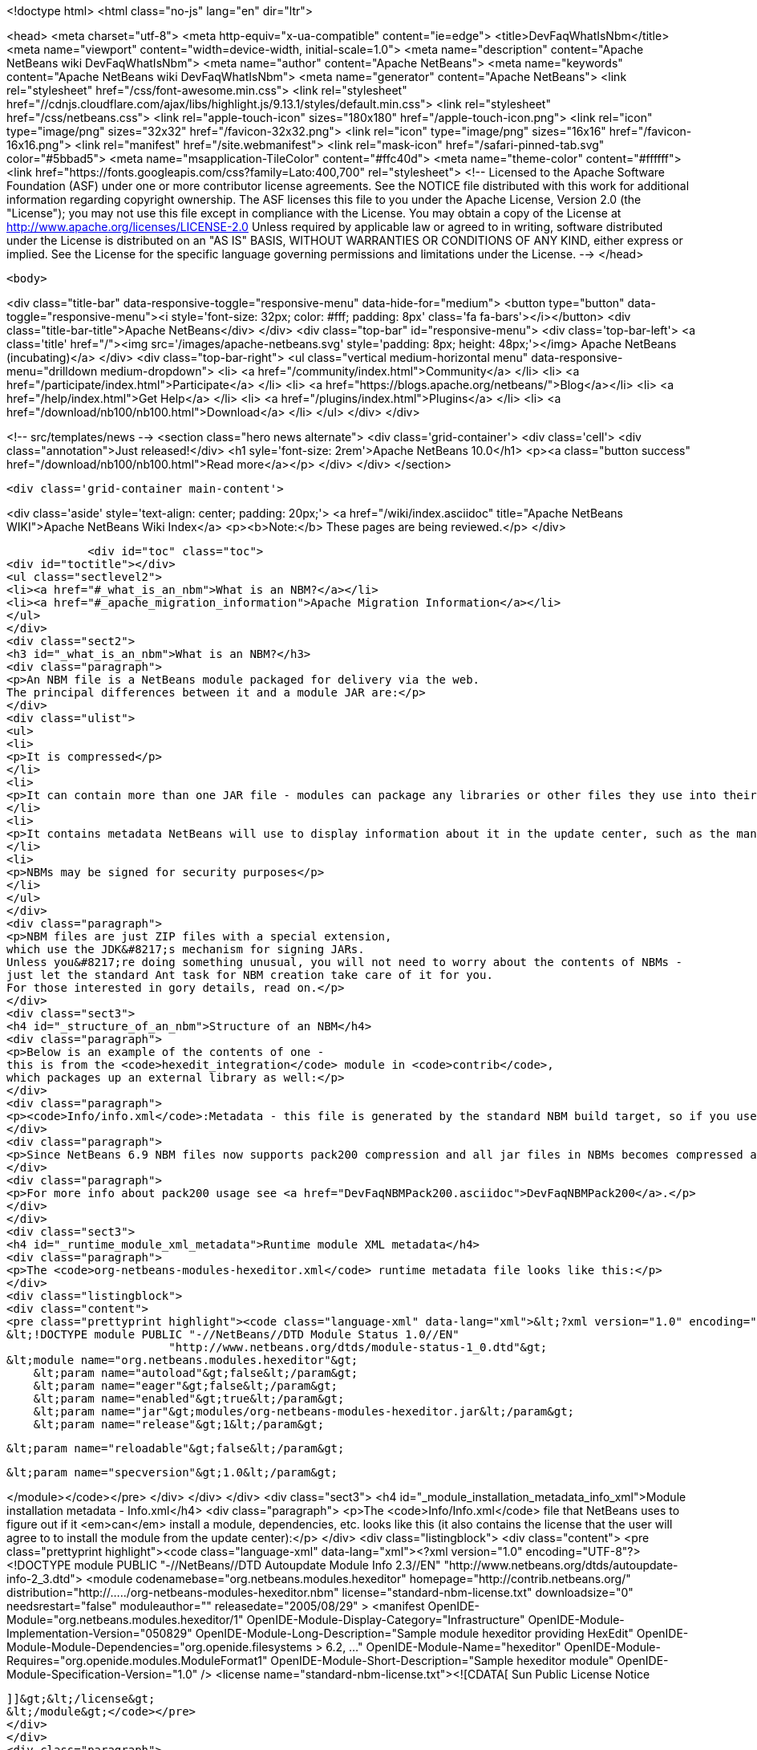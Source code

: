 

<!doctype html>
<html class="no-js" lang="en" dir="ltr">
    
<head>
    <meta charset="utf-8">
    <meta http-equiv="x-ua-compatible" content="ie=edge">
    <title>DevFaqWhatIsNbm</title>
    <meta name="viewport" content="width=device-width, initial-scale=1.0">
    <meta name="description" content="Apache NetBeans wiki DevFaqWhatIsNbm">
    <meta name="author" content="Apache NetBeans">
    <meta name="keywords" content="Apache NetBeans wiki DevFaqWhatIsNbm">
    <meta name="generator" content="Apache NetBeans">
    <link rel="stylesheet" href="/css/font-awesome.min.css">
     <link rel="stylesheet" href="//cdnjs.cloudflare.com/ajax/libs/highlight.js/9.13.1/styles/default.min.css"> 
    <link rel="stylesheet" href="/css/netbeans.css">
    <link rel="apple-touch-icon" sizes="180x180" href="/apple-touch-icon.png">
    <link rel="icon" type="image/png" sizes="32x32" href="/favicon-32x32.png">
    <link rel="icon" type="image/png" sizes="16x16" href="/favicon-16x16.png">
    <link rel="manifest" href="/site.webmanifest">
    <link rel="mask-icon" href="/safari-pinned-tab.svg" color="#5bbad5">
    <meta name="msapplication-TileColor" content="#ffc40d">
    <meta name="theme-color" content="#ffffff">
    <link href="https://fonts.googleapis.com/css?family=Lato:400,700" rel="stylesheet"> 
    <!--
        Licensed to the Apache Software Foundation (ASF) under one
        or more contributor license agreements.  See the NOTICE file
        distributed with this work for additional information
        regarding copyright ownership.  The ASF licenses this file
        to you under the Apache License, Version 2.0 (the
        "License"); you may not use this file except in compliance
        with the License.  You may obtain a copy of the License at
        http://www.apache.org/licenses/LICENSE-2.0
        Unless required by applicable law or agreed to in writing,
        software distributed under the License is distributed on an
        "AS IS" BASIS, WITHOUT WARRANTIES OR CONDITIONS OF ANY
        KIND, either express or implied.  See the License for the
        specific language governing permissions and limitations
        under the License.
    -->
</head>


    <body>
        

<div class="title-bar" data-responsive-toggle="responsive-menu" data-hide-for="medium">
    <button type="button" data-toggle="responsive-menu"><i style='font-size: 32px; color: #fff; padding: 8px' class='fa fa-bars'></i></button>
    <div class="title-bar-title">Apache NetBeans</div>
</div>
<div class="top-bar" id="responsive-menu">
    <div class='top-bar-left'>
        <a class='title' href="/"><img src='/images/apache-netbeans.svg' style='padding: 8px; height: 48px;'></img> Apache NetBeans (incubating)</a>
    </div>
    <div class="top-bar-right">
        <ul class="vertical medium-horizontal menu" data-responsive-menu="drilldown medium-dropdown">
            <li> <a href="/community/index.html">Community</a> </li>
            <li> <a href="/participate/index.html">Participate</a> </li>
            <li> <a href="https://blogs.apache.org/netbeans/">Blog</a></li>
            <li> <a href="/help/index.html">Get Help</a> </li>
            <li> <a href="/plugins/index.html">Plugins</a> </li>
            <li> <a href="/download/nb100/nb100.html">Download</a> </li>
        </ul>
    </div>
</div>


        
<!-- src/templates/news -->
<section class="hero news alternate">
    <div class='grid-container'>
        <div class='cell'>
            <div class="annotation">Just released!</div>
            <h1 syle='font-size: 2rem'>Apache NetBeans 10.0</h1>
            <p><a class="button success" href="/download/nb100/nb100.html">Read more</a></p>
        </div>
    </div>
</section>

        <div class='grid-container main-content'>
            
<div class='aside' style='text-align: center; padding: 20px;'>
    <a href="/wiki/index.asciidoc" title="Apache NetBeans WIKI">Apache NetBeans Wiki Index</a>
    <p><b>Note:</b> These pages are being reviewed.</p>
</div>

            <div id="toc" class="toc">
<div id="toctitle"></div>
<ul class="sectlevel2">
<li><a href="#_what_is_an_nbm">What is an NBM?</a></li>
<li><a href="#_apache_migration_information">Apache Migration Information</a></li>
</ul>
</div>
<div class="sect2">
<h3 id="_what_is_an_nbm">What is an NBM?</h3>
<div class="paragraph">
<p>An NBM file is a NetBeans module packaged for delivery via the web.
The principal differences between it and a module JAR are:</p>
</div>
<div class="ulist">
<ul>
<li>
<p>It is compressed</p>
</li>
<li>
<p>It can contain more than one JAR file - modules can package any libraries or other files they use into their NBM</p>
</li>
<li>
<p>It contains metadata NetBeans will use to display information about it in the update center, such as the manifest contents, the license, etc.</p>
</li>
<li>
<p>NBMs may be signed for security purposes</p>
</li>
</ul>
</div>
<div class="paragraph">
<p>NBM files are just ZIP files with a special extension,
which use the JDK&#8217;s mechanism for signing JARs.
Unless you&#8217;re doing something unusual, you will not need to worry about the contents of NBMs -
just let the standard Ant task for NBM creation take care of it for you.
For those interested in gory details, read on.</p>
</div>
<div class="sect3">
<h4 id="_structure_of_an_nbm">Structure of an NBM</h4>
<div class="paragraph">
<p>Below is an example of the contents of one -
this is from the <code>hexedit_integration</code> module in <code>contrib</code>,
which packages up an external library as well:</p>
</div>
<div class="paragraph">
<p><code>Info/info.xml</code>:Metadata - this file is generated by the standard NBM build target, so if you use NetBeans support for creating modules, you should not need to do anything special to create it.  This info is used by the IDE to figure out if a module the user is installing is newer or older, than an existing one, whether or not its dependencies can be satisfied, etc. <code>META-INF/MANIFEST.MF</code>:The manifest - usually nothing of interest here, it is just generated because NBMs are created the same way that JARs are. May point to a signature for the NBM.<code>netbeans/&#8230;&#8203;.</code>:Contents to be unpacked to some cluster in the NetBeans installation (or the user directory).<code>netbeans/config/Modules/org-netbeans-modules-hexeditor.xml</code>:The module XML file used at runtime to discover modules. Indicates whether the module is autoload, etc.<code>netbeans/modules/org-netbeans-modules-hexeditor.jar</code>:The actual module JAR.<code>netbeans/modules/ext/hexedit.jar</code>:A library this module uses and includes.</p>
</div>
<div class="paragraph">
<p>Since NetBeans 6.9 NBM files now supports pack200 compression and all jar files in NBMs becomes compressed and have ".pack.gz" appended to the name e.g. modules/org-netbeans-modules-hexeditor.jar.pack.gz.</p>
</div>
<div class="paragraph">
<p>For more info about pack200 usage see <a href="DevFaqNBMPack200.asciidoc">DevFaqNBMPack200</a>.</p>
</div>
</div>
<div class="sect3">
<h4 id="_runtime_module_xml_metadata">Runtime module XML metadata</h4>
<div class="paragraph">
<p>The <code>org-netbeans-modules-hexeditor.xml</code> runtime metadata file looks like this:</p>
</div>
<div class="listingblock">
<div class="content">
<pre class="prettyprint highlight"><code class="language-xml" data-lang="xml">&lt;?xml version="1.0" encoding="UTF-8"?&gt;
&lt;!DOCTYPE module PUBLIC "-//NetBeans//DTD Module Status 1.0//EN"
                        "http://www.netbeans.org/dtds/module-status-1_0.dtd"&gt;
&lt;module name="org.netbeans.modules.hexeditor"&gt;
    &lt;param name="autoload"&gt;false&lt;/param&gt;
    &lt;param name="eager"&gt;false&lt;/param&gt;
    &lt;param name="enabled"&gt;true&lt;/param&gt;
    &lt;param name="jar"&gt;modules/org-netbeans-modules-hexeditor.jar&lt;/param&gt;
    &lt;param name="release"&gt;1&lt;/param&gt;

    &lt;param name="reloadable"&gt;false&lt;/param&gt;

    &lt;param name="specversion"&gt;1.0&lt;/param&gt;

&lt;/module&gt;</code></pre>
</div>
</div>
</div>
<div class="sect3">
<h4 id="_module_installation_metadata_info_xml">Module installation metadata - Info.xml</h4>
<div class="paragraph">
<p>The <code>Info/Info.xml</code> file that NetBeans uses to figure out if it <em>can</em> install a module,
dependencies, etc.  looks like this
(it also contains the license that the user will agree to to install the module from the update center):</p>
</div>
<div class="listingblock">
<div class="content">
<pre class="prettyprint highlight"><code class="language-xml" data-lang="xml">&lt;?xml version="1.0" encoding="UTF-8"?&gt;
&lt;!DOCTYPE module PUBLIC "-//NetBeans//DTD Autoupdate Module Info 2.3//EN"
                        "http://www.netbeans.org/dtds/autoupdate-info-2_3.dtd"&gt;
&lt;module codenamebase="org.netbeans.modules.hexeditor"
        homepage="http://contrib.netbeans.org/"
        distribution="http://...../org-netbeans-modules-hexeditor.nbm"
        license="standard-nbm-license.txt"
        downloadsize="0"
        needsrestart="false"
        moduleauthor=""
        releasedate="2005/08/29"
&gt;
  &lt;manifest OpenIDE-Module="org.netbeans.modules.hexeditor/1"
            OpenIDE-Module-Display-Category="Infrastructure"
            OpenIDE-Module-Implementation-Version="050829"
            OpenIDE-Module-Long-Description="Sample module hexeditor providing HexEdit"
            OpenIDE-Module-Module-Dependencies="org.openide.filesystems &gt; 6.2, ..."
            OpenIDE-Module-Name="hexeditor"
            OpenIDE-Module-Requires="org.openide.modules.ModuleFormat1"
            OpenIDE-Module-Short-Description="Sample hexeditor module"
            OpenIDE-Module-Specification-Version="1.0"
  /&gt;
  &lt;license name="standard-nbm-license.txt"&gt;&lt;![CDATA[
                Sun Public License Notice
....
]]&gt;&lt;/license&gt;
&lt;/module&gt;</code></pre>
</div>
</div>
<div class="paragraph">
<p>&lt;hr/&gt;</p>
</div>
<div class="paragraph">
<p>Applies to: NetBeans 6.5 and above</p>
</div>
</div>
</div>
<div class="sect2">
<h3 id="_apache_migration_information">Apache Migration Information</h3>
<div class="paragraph">
<p>The content in this page was kindly donated by Oracle Corp. to the
Apache Software Foundation.</p>
</div>
<div class="paragraph">
<p>This page was exported from <a href="http://wiki.netbeans.org/DevFaqWhatIsNbm">http://wiki.netbeans.org/DevFaqWhatIsNbm</a> ,
that was last modified by NetBeans user Jtulach
on 2010-07-16T08:13:22Z.</p>
</div>
<div class="paragraph">
<p><strong>NOTE:</strong> This document was automatically converted to the AsciiDoc format on 2018-02-07, and needs to be reviewed.</p>
</div>
</div>
            
<section class='tools'>
    <ul class="menu align-center">
        <li><a title="Facebook" href="https://www.facebook.com/NetBeans"><i class="fa fa-md fa-facebook"></i></a></li>
        <li><a title="Twitter" href="https://twitter.com/netbeans"><i class="fa fa-md fa-twitter"></i></a></li>
        <li><a title="Github" href="https://github.com/apache/incubator-netbeans"><i class="fa fa-md fa-github"></i></a></li>
        <li><a title="YouTube" href="https://www.youtube.com/user/netbeansvideos"><i class="fa fa-md fa-youtube"></i></a></li>
        <li><a title="Slack" href="https://tinyurl.com/netbeans-slack-signup/"><i class="fa fa-md fa-slack"></i></a></li>
        <li><a title="JIRA" href="https://issues.apache.org/jira/projects/NETBEANS/summary"><i class="fa fa-mf fa-bug"></i></a></li>
    </ul>
    <ul class="menu align-center">
        
        <li><a href="https://github.com/apache/incubator-netbeans-website/blob/master/netbeans.apache.org/src/content/wiki/DevFaqWhatIsNbm.asciidoc" title="See this page in github"><i class="fa fa-md fa-edit"></i> See this page in GitHub.</a></li>
    </ul>
</section>

        </div>
        

<div class='grid-container incubator-area' style='margin-top: 64px'>
    <div class='grid-x grid-padding-x'>
        <div class='large-auto cell text-center'>
            <a href="https://www.apache.org/">
                <img style="width: 320px" title="Apache Software Foundation" src="/images/asf_logo_wide.svg" />
            </a>
        </div>
        <div class='large-auto cell text-center'>
            <a href="https://www.apache.org/events/current-event.html">
               <img style="width:234px; height: 60px;" title="Apache Software Foundation current event" src="https://www.apache.org/events/current-event-234x60.png"/>
            </a>
        </div>
    </div>
</div>
<footer>
    <div class="grid-container">
        <div class="grid-x grid-padding-x">
            <div class="large-auto cell">
                
                <h1>About</h1>
                <ul>
                    <li><a href="https://www.apache.org/foundation/thanks.html">Thanks</a></li>
                    <li><a href="https://www.apache.org/foundation/sponsorship.html">Sponsorship</a></li>
                    <li><a href="https://www.apache.org/security/">Security</a></li>
                    <li><a href="https://incubator.apache.org/projects/netbeans.html">Incubation Status</a></li>
                </ul>
            </div>
            <div class="large-auto cell">
                <h1><a href="/community/index.html">Community</a></h1>
                <ul>
                    <li><a href="/community/mailing-lists.html">Mailing lists</a></li>
                    <li><a href="/community/committer.html">Becoming a committer</a></li>
                    <li><a href="/community/events.html">NetBeans Events</a></li>
                    <li><a href="https://www.apache.org/events/current-event.html">Apache Events</a></li>
                    <li><a href="/community/who.html">Who is who</a></li>
                    <li><a href="/community/nekobean.html">NekoBean</a></li>
                </ul>
            </div>
            <div class="large-auto cell">
                <h1><a href="/participate/index.html">Participate</a></h1>
                <ul>
                    <li><a href="/participate/submit-pr.html">Submitting Pull Requests</a></li>
                    <li><a href="/participate/report-issue.html">Reporting Issues</a></li>
                    <li><a href="/participate/netcat.html">NetCAT - Community Acceptance Testing</a></li>
                    <li><a href="/participate/index.html#documentation">Improving the documentation</a></li>
                </ul>
            </div>
            <div class="large-auto cell">
                <h1><a href="/help/index.html">Get Help</a></h1>
                <ul>
                    <li><a href="/help/index.html#documentation">Documentation</a></li>
                    <li><a href="/help/getting-started.html">Platform videos</a></li>
                    <li><a href="/wiki/index.asciidoc">Wiki</a></li>
                    <li><a href="/help/index.html#support">Community Support</a></li>
                    <li><a href="/help/commercial-support.html">Commercial Support</a></li>
                </ul>
            </div>
            <div class="large-auto cell">
                <h1><a href="/download/nb100/nb100.html">Download</a></h1>
                <ul>
                    <li><a href="/download/index.html#releases">Releases</a></li>
                    <ul>
                        <li><a href="/download/nb100/nb100.html">Apache NetBeans 10.0</a></li>
                        <li><a href="/download/nb90/nb90.html">Apache NetBeans 9.0</a></li>
                    </ul>
                    <li><a href="/plugins/index.html">Plugins</a></li>
                    <li><a href="/download/index.html#source">Building from source</a></li>
                    <li><a href="/download/index.html#previous">Previous releases</a></li>
                </ul>
            </div>
        </div>
    </div>
</footer>
<div class='footer-disclaimer'>
    <div class="footer-disclaimer-content">
        <p>Copyright &copy; 2017-2019 <a href="https://www.apache.org">The Apache Software Foundation</a>.</p>
        <p>Licensed under the Apache <a href="https://www.apache.org/licenses/">license</a>, version 2.0</p>
        <p><a href="https://incubator.apache.org/" alt="Apache Incubator"><img src='/images/incubator_feather_egg_logo_bw_crop.png' title='Apache Incubator'></img></a></p>
        <div style='max-width: 40em; margin: 0 auto'>
            <p>Apache NetBeans is an effort undergoing incubation at The Apache Software Foundation (ASF), sponsored by the Apache Incubator. Incubation is required of all newly accepted projects until a further review indicates that the infrastructure, communications, and decision making process have stabilized in a manner consistent with other successful ASF projects. While incubation status is not necessarily a reflection of the completeness or stability of the code, it does indicate that the project has yet to be fully endorsed by the ASF.</p>
            <p>Apache Incubator, Apache, Apache NetBeans, NetBeans, the Apache feather logo, the Apache NetBeans logo, and the Apache Incubator project logo are trademarks of <a href="https://www.apache.org">The Apache Software Foundation</a>.</p>
            <p>Oracle and Java are registered trademarks of Oracle and/or its affiliates.</p>
        </div>
        
    </div>
</div>



        <script src="/js/vendor/jquery-3.2.1.min.js"></script>
        <script src="/js/vendor/what-input.js"></script>
        <script src="/js/vendor/foundation.min.js"></script>
        <script src="/js/netbeans.js"></script>
        <script src="/js/vendor/jquery.colorbox-min.js"></script>
        <script src="https://cdn.rawgit.com/google/code-prettify/master/loader/run_prettify.js"></script>
        <script>
            
            $(function(){ $(document).foundation(); });
        </script>
        
        <script src="https://cdnjs.cloudflare.com/ajax/libs/highlight.js/9.13.1/highlight.min.js"></script>
        <script>
         $(document).ready(function() { $("pre code").each(function(i, block) { hljs.highlightBlock(block); }); }); 
        </script>
        

    </body>
</html>
